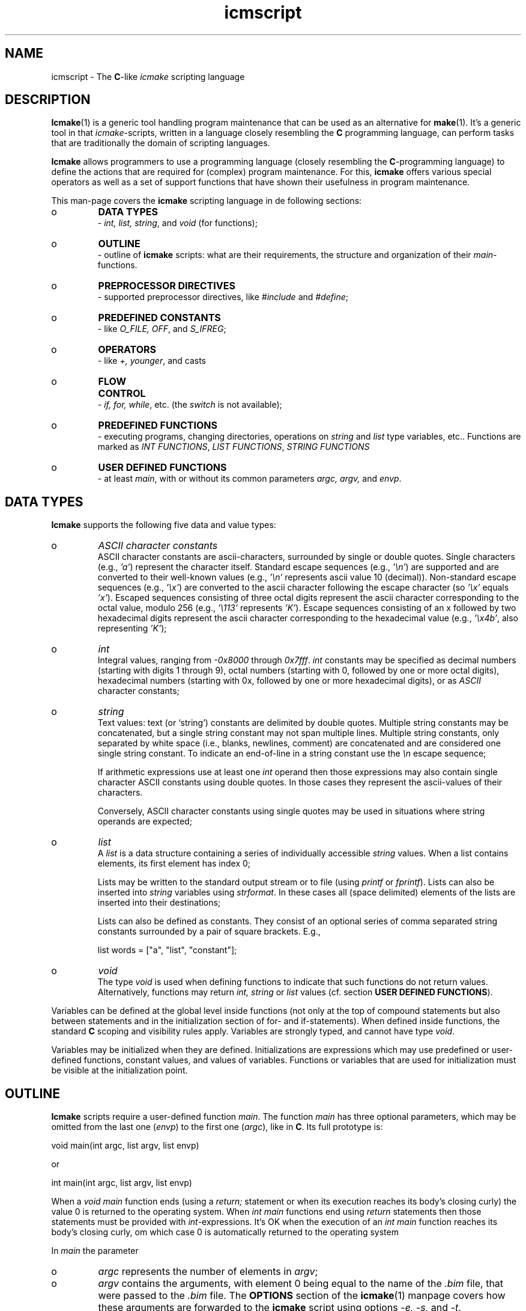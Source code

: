 .TH "icmscript" "7" "1992\-2024" "icmake\&.11\&.01\&.02" "The icmake scripting language"

.PP 
.SH "NAME"
icmscript \- The \fBC\fP\-like \fIicmake\fP scripting language
.PP 
.SH "DESCRIPTION"

.PP 
\fBIcmake\fP(1) is a generic tool handling program maintenance that can be used
as an alternative for \fBmake\fP(1)\&. It\(cq\&s a generic tool in that
\fIicmake\fP\-scripts, written in a language closely resembling the \fBC\fP
programming language, can perform tasks that are traditionally the domain of
scripting languages\&.
.PP 
\fBIcmake\fP allows programmers to use a programming language (closely resembling the
\fBC\fP\-programming language) to define the actions that are required
for (complex) program maintenance\&. For this, \fBicmake\fP offers various special
operators as well as a set of support functions that have shown their
usefulness in program maintenance\&.
.PP 
This man\-page covers the \fBicmake\fP scripting language in de following sections:
.IP o 
\fBDATA TYPES\fP
.br 
\- \fIint, list, string\fP, and \fIvoid\fP (for functions);
.IP o 
\fBOUTLINE\fP
.br 
\- outline of \fBicmake\fP scripts: what are their requirements, the
structure and organization of their \fImain\fP\-functions\&.
.IP o 
\fBPREPROCESSOR DIRECTIVES\fP
.br 
\- supported preprocessor directives, like
\fI#include\fP and \fI#define\fP;
.IP o 
\fBPREDEFINED CONSTANTS\fP
.br 
\- like \fIO_FILE, OFF\fP, and \fIS_IFREG\fP;
.IP o 
\fBOPERATORS\fP
.br 
\- like \fI+, younger\fP, and casts
.IP o 
\fBFLOW CONTROL\fP
.br 
\- \fIif, for, while\fP, etc\&. (the \fIswitch\fP is not
available);
.IP o 
\fBPREDEFINED FUNCTIONS\fP
.br 
\- executing programs, changing directories,
operations on \fIstring\fP and \fIlist\fP type variables, etc\&.\&. Functions
are marked as \fIINT FUNCTIONS\fP, \fILIST FUNCTIONS\fP, \fISTRING
FUNCTIONS\fP 
.IP o 
\fBUSER DEFINED FUNCTIONS\fP
.br 
\- at least \fImain\fP, with or without its
common parameters \fIargc, argv,\fP and \fIenvp\fP\&.

.PP 
.SH "DATA TYPES"

.PP 
\fBIcmake\fP supports the following five data and value types:
.PP 
.IP o 
\fIASCII character constants\fP
.br 
ASCII character constants are ascii\-characters, surrounded by single or
double quotes\&. Single characters (e\&.g\&., \fI\(cq\&a\(cq\&\fP) represent the
character itself\&. Standard escape sequences (e\&.g\&., \fI\(cq\&\en\(cq\&\fP) are
supported and are converted to their well\-known values (e\&.g\&., \fI\(cq\&\en\(cq\&\fP
represents ascii value 10 (decimal))\&. Non\-standard escape sequences
(e\&.g\&., \fI\(cq\&\ex\(cq\&\fP) are converted to the ascii character following the
escape character (so \fI\(cq\&\ex\(cq\&\fP equals \fI\(cq\&x\(cq\&\fP)\&. Escaped sequences
consisting of three octal digits represent the ascii character
corresponding to the octal value, modulo 256 (e\&.g\&., \fI\(cq\&\e113\(cq\&\fP
represents \fI\(cq\&K\(cq\&\fP)\&. Escape sequences consisting of an x followed by
two hexadecimal digits represent the ascii character corresponding to
the hexadecimal value (e\&.g\&., \fI\(cq\&\ex4b\(cq\&\fP, also representing \fI\(cq\&K\(cq\&\fP);
.IP 
.IP o 
\fIint\fP
.br 
Integral values, ranging from \fI\-0x8000\fP through \fI0x7fff\fP\&. \fIint\fP
constants may be specified as decimal numbers (starting with digits 1
through 9), octal numbers (starting with 0, followed by one or more
octal digits), hexadecimal numbers (starting with 0x, followed by one
or more hexadecimal digits), or as \fIASCII\fP character constants;
.IP 
.IP o 
\fIstring\fP
.br 
Text values: text (or `string\(cq\&) constants are delimited by double
quotes\&. Multiple string constants may be concatenated, but a single
string constant may not span multiple lines\&. Multiple string
constants, only separated by white space (i\&.e\&., blanks, newlines,
comment) are concatenated and are considered one single string
constant\&. To indicate an end\-of\-line in a string constant use the
\fI\en\fP escape sequence;
.IP 
If arithmetic expressions use at least one \fIint\fP operand then those
expressions may also contain single character ASCII constants using
double quotes\&. In those cases they represent the ascii\-values of their
characters\&.
.IP 
Conversely, ASCII character constants using single quotes may be
used in situations where  string operands are expected;
.IP 
.IP o 
\fIlist\fP
.br 
A \fIlist\fP is a data structure containing a series of individually
accessible \fIstring\fP values\&. When a list contains elements, its first
element has index 0;
.IP 
Lists may be written to the standard output stream or to file (using
\fIprintf\fP or \fIfprintf\fP)\&. Lists can also be inserted into \fIstring\fP
variables using \fIstrformat\fP\&. In these cases all (space delimited) 
elements of the lists are inserted into their destinations;
.IP 
Lists can also be defined as constants\&. They consist of an optional
series of comma separated string constants surrounded by a pair of
square brackets\&. E\&.g\&.,
.nf 

    list words = [\(dq\&a\(dq\&, \(dq\&list\(dq\&, \(dq\&constant\(dq\&];
    
.fi 

.IP 
.IP o 
\fIvoid\fP
.br 
The type \fIvoid\fP is used when defining functions to indicate that
such functions do not return values\&. Alternatively, functions may
return \fIint, string\fP or \fIlist\fP values (cf\&. section \fBUSER DEFINED
FUNCTIONS\fP)\&.

.PP 
Variables can be defined at the global level inside functions (not only at
the top of compound statements but also between statements and in the
initialization section of for\- and if\-statements)\&. When defined inside
functions, the standard \fBC\fP scoping and visibility rules apply\&. Variables
are strongly typed, and cannot have type \fIvoid\fP\&.
.PP 
Variables may be initialized when they are defined\&. Initializations are
expressions which may use predefined or user\-defined functions, constant
values, and values of variables\&. Functions or variables that are used for
initialization must be visible at the initialization point\&.
.PP 
.SH "OUTLINE"

.PP 
\fBIcmake\fP scripts require a user\-defined function \fImain\fP\&. The function
\fImain\fP has three optional parameters, which may be omitted from the last one
(\fIenvp\fP) to the first one (\fIargc\fP), like in \fBC\fP\&. Its full prototype is:
.nf 

    void main(int argc, list argv, list envp)
        
.fi 
or 
.nf 

    int main(int argc, list argv, list envp)
        
.fi 
When a \fIvoid main\fP function ends (using a \fIreturn;\fP statement or when
its execution reaches its body\(cq\&s closing curly) the value 0 is returned to the
operating system\&. When \fIint main\fP functions end using \fIreturn\fP statements
then those statements must be provided with \fIint\fP\-expressions\&. It\(cq\&s OK when
the execution of an \fIint main\fP function reaches its body\(cq\&s closing curly, om
which case 0 is automatically returned to the operating system
.PP 
In \fImain\fP the parameter
.IP o 
\fIargc\fP represents the number of elements in \fIargv\fP;
.IP 
.IP o 
\fIargv\fP contains the arguments, with element 0 being equal to the
name of the \fI\&.bim\fP file, that were passed to the \fI\&.bim\fP
file\&. The \fBOPTIONS\fP section of the \fBicmake\fP(1) manpage
covers how these arguments are forwarded to the \fBicmake\fP script using
options \fI\-e, \-s,\fP and \fI\-t\fP\&.
.IP 
.IP o 
\fIenvp\fP contains the `environment\(cq\& variables\&. The (predefined) function
\fIlistlen\fP can be used to determine the number of its
elements\&. Elements in \fIenvp\fP use the format
\fIvariable=value\fP\&. Alternatively, the (predefined) function
\fIgetenv\fP can be used to retrieve a specific environment variable
immediately\&.

.PP 
Example (the implementations of the user\-defined functions \fIusage,
modified,\fP and \fIcompile\fP are left as an exercise for the reader):
.nf 

    void main(int argc, list argv)
    {
        if (argc == 1)
            usage(argv[0]);

        if (list toCompile = modified(\(dq\&*\&.cc\(dq\&))
        {
            for (int idx = listlen(toCompile); idx\-\-; )
                compile(toCompile[idx]);
        }
    }
        
.fi 
When executing an \fBicmake\fP script \fBicmake\(cq\&s\fP run\-time support system first
initializes all all global variables in the order of their
definitions\&. Followin this the function \fImain\fP is called\&. The script ends
once \fImain\fP returns or when the (predefined) function \fIexit\fP is called by
the script\&.
.PP 
.SH "PREPROCESSOR DIRECTIVES"

.PP 
Before actually compiling \fBicmake\fP scripts they are first pre\-processed by the
\fBicmake\fP pre\-processor\&. The pre\-processor removes comment, includes files
specified by \fIinclude\fP\-directives, and processes \fI#define\fP and comparable
directives\&.
.PP 
The following preprocessor directives are recognized:
.IP o 
comment:
.br 
standard \fBC\fP comment (everything from \fI/*\fP through \fI*/\fP) as well
as comment\-to\-end\-of\-line (starting at \fI//\fP, continuing to the end
of the line) is ignored;
.IP 
.IP o 
Shell startup: The first line of the \fBicmake\fP\-script may start with
\fI#!path\fP, where \fIpath\fP defines the absolute location of the \fBicmake\fP
program\&. By making the script executable, it can be called without
explicitly calling \fBicmake\fP\&.
.IP 
E\&.g\&., if the first line of an (executable) icmakefile \(cq\&icm\(cq\&
(without extension) contains
.nf 

    #!/usr/bin/icmake \-t\&.
        
.fi 
then \fIicm\fP can be issued as a command, interpreting the remaining
content of the script as an \fBicmake\fP source which is compiled and then
executed by \fBicmake\fP\&. In these cases the binary files are removed when
the scipts end;
.IP 
.IP o 
\fI#include \(dq\&filename\(dq\&\fP
.br 
The file \fIfilename\fP is included at the location of the directive;
.IP 
.IP o 
\fI#include <filename>\fP
.br 
The file \fIfilename\fP is included at the location of the \fI#include\fP
directive; \fIfilename\fP is searched in the colon\-separated directories
specified by the \fIIM\fP environment variable\&. The first occurrence of
\fIfilename\fP in the directories specified by the \fIIM\fP environment
variable is used;
.IP 
.IP o 
\fI#define identifier [definition]\fP
.br 
The text \fIidentifier\fP is replaced by \fIdefinition\fP\&. The
definition may contain references to already defined identifiers,
using the format \fI${identifier}\fP\&. If the \fI${identifier}\fP hasn\(cq\&t
been defined (yet), the literal text \fI${identifier}\fP is used\&. To
prevent infinite recursion at most 100 \fI${identifier}\fP replacements
are accepted;
.IP 
If the last character on a line is a backslash (\fI\e\fP) then
definitions continue at the next line\&.  (the backslash is not included
in the definition)\&. The preprocessor concatenates double\-quoted
strings\&. Double quoted strings may not span multiple
lines\&. Multiple blanks (outside of double quoted strings) in
definitions are contracted to a single blank space;
.IP 
Following the \fI#define\(cq\&s\fP identifier a definition may optional be
provided\&. If omitted, the macro is defined, so it can be used in
\fI#if(n)def\fP directives (see below), but in those cases these
intentifiers are simply removed from \fBicmake\fP code statements\&.
.IP 
.IP o 
\fI#ifdef identifier\fP
.br 
If the \fIidentifier\fP macro was defined the next block of code (until a
matching \fI#else\fP or \fI#endif\fP directive was read) is
byte\-compiled\&. Otherwise, the block of code is ignored;
.IP 
.IP o 
\fI#ifndef identifier\fP
.br 
If the \fIidentifier\fP macro was \fInot\fP defined the next block of code
(until a matching \fI#else\fP or \fI#endif\fP directive was detected) is
byte\-compiled\&. Otherwise, the block of code is ignored;
.IP 
.IP o 
\fI#else\fP
.br 
Terminates  \fI#ifdef\fP and \fI#ifndef\fP directives, reversing the
acceptance decision about the following code\&. Only one \fI#else\fP
directive can be associated with \fI#if(n)def\fP directives;
.IP 
.IP o 
\fI#endif\fP
.br 
Terminates the preprocessor block starting at the matching 
\fI#ifdef\fP, \fI#ifndef\fP or \fI#else\fP directive\&. The \fI#endif\fP
directory and its matching \fI#if(n)def\fP directive must be specified
in the same file;
.IP 
.IP o 
\fI#undef identifier\fP 
.br 
Remove \fIidentifier\fP from the set of defined symbols\&. This does not
affect the specification of any previously defined symbols in which
\fIidentifier\(cq\&s\fP definition has been used\&. If \fIidentifier\fP hasn\(cq\&t
been defined a warning is issued\&.

.PP 
.SH "PREDEFINED CONSTANTS"

.PP 
The following predefined \fIint\fP constants are available (the functions
listed in the \fIintended for\fP column are described in the upcoming
sections covering the predefined functions):
.TS 
 tab(~);






















---
lll
---
lll
lll
lll
lll
---
lll
lll
---
lll
lll
---
lll
lll
lll
lll
lll
lll
---
c.
symbol~value~intended for
O_ALL~8~makelist
O_DIR~2~makelist
O_FILE~1~makelist
O_SUBDIR~4~makelist
OFF~0~echo
ON~1~echo
P_CHECK~0~system calls
P_NOCHECK~1~system calls
S_IEXEC~32~stat
S_IFCHR~1~stat
S_IFDIR~2~stat
S_IFREG~4~stat
S_IREAD~8~stat
S_IWRITE~16~stat

.TE 

.PP 
The following constants are architecture dependent:
.TS 
 tab(~);












--
ll
--
ll
ll
ll
ll
ll
ll
ll
--
c.
symbol~1 when defined on the platform, otherwise 0
unix~Unix, usually with GNU\(cq\&s gcc compiler
UNIX~may alternatively be available
linux~x86 running Linux (usually with gcc)
LINUX~may alternatively be available
M_SYSV, M_UNIX~x86 running SCO/Unix
_POSIX~_SOURCE   Unix with Posix compliant compiler
__hpux~HP\-UX, with the native HP compiler

.TE 

.PP 
.SH "OPERATORS"

.PP 
Since \fBicmake\fP version 10\&.00\&.00 the \fI<<\fP operator can be used like the
\fBC++\fP insertion operator\&. See the description of the functions \fIprintf\fP
and \fIfprintf\fP below\&.
.PP 
\fBint\-operators:\fP
.PP 
All \fBC\fP operators (including the ternary operator) are available (except
for pointer operators, as \fBicmake\fP does not support pointers)\&. They operate like
their \fBC\fP\-programming language\(cq\&s counterparts\&. Comparison operators return 1
if the comparison is true, otherwise 0 is returned\&.
.PP 
\fBstring\-operators:\fP
.PP 
For \fIstring\fP variables and/or constants the following operators are
available (\fIlhs\fP and \fIrhs\fP are \fIstring\fP variables or constants):
.PP 
.IP o 
\fIlhs + rhs\fP: returns a new \fIstring\fP value containing the
concatenation of \fIstrings lhs\fP and \fIrhs\fP\&. Note that \fIstring\fP constants
can also directly be concatetated (not using the \fI+\fP operator), e\&.g\&.,
the following two lines both define the string \fI\(dq\&hello world\(dq\&\fP:
.nf 

    \(dq\&hello \(dq\&   \(dq\&world\(dq\&
    \(dq\&hello \(dq\& + \(dq\&world\(dq\&
        
.fi 

.IP 
.IP o 
\fIlhs += rhs\fP: \fIlhs\fP must be a \fIstring\fP variable, to which the
\fIstring\fP variable or value \fIrhs\fP is appended;
.IP 
.IP o 
string comparisons: operators \fI== != <= >= < > !=\fP and \fI==\fP
return 1 if the comparison is true, otherwise 0\&. The ordering operators (like
\fI<\fP and \fI>=\fP) use the (case sensitive) character ordering defined by the
\fIASCII\fP character set;
.IP 
.IP o 
\fI!lhs\fP: the boolean \fI!\fP (not) operator returns 1 if the \fIstring
lhs\fP is empty, otherwise 0 is returned\&. Strings containing white\-space
characters are not empty;
.IP 
.IP o 
\fIlhs younger rhs, lhs newer rhs\fP: returns 1 if file \fIlhs\fP is more
recent than file \fIrhs\fP\&. E\&.g\&., \fI\(dq\&source\&.cc\(dq\& newer \(dq\&source\&.o\(dq\&\fP\&. The files
\fIlhs\fP and \fIrhs\fP do not have to exist:
.RS 
.IP o 
if both don\(cq\&t exist 0 is returned,
.IP o 
if \fIlhs\fP doesn\(cq\&t exist 0 is returned,
.IP o 
if \fIrhs\fP doesn\(cq\&t exist, 1 is returned,
.IP o 
if they are equally old 0 is returned\&.
.RE

.IP 
The predefined function \fIexists()\fP (see below, section \fBPREDEFINED
FUNCTIONS\fP) can be used to test whether a file exists;
.IP 
.IP o 
\fIlhs older rhs\fP: returns 1 if file \fIlhs\fP is older than file
\fIrhs\fP\&. E\&.g\&., \fI\(dq\&libprog\&.a\(dq\& older \(dq\&source\&.o\(dq\&\fP\&. The files \fIlhs\fP and \fIrhs\fP
do not have to exist:
.RS 
.IP o 
if both don\(cq\&t exist 0 is returned,
.IP o 
if \fIlhs\fP doesn\(cq\&t exist 1 is returned,
.IP o 
if \fIrhs\fP doesn\(cq\&t exist, 0 is returned,
.IP o 
if they are equally old 0 is returned\&.
.RE

.IP 
.IP o 
\fI[]\fP: the index operator returns a character from a string variable
or constant\&. A string is returned as an \fIrvalue\fP\&. Thus, the following
statement compiles OK:
.nf 

    lhs = rhs[3];
        
.fi 
but the following statement won\(cq\&t compile:
.nf 

    lhs[3] = \(dq\&a\(dq\&; 
        
.fi 
If an invalid (out of bounds) index value is specified an empty string
is returned\&.
.IP 
.IP o 
The \fIbacktick\fP operator (\fI`string cmd`\fP)
.br 
A string placed between two backticks is executed as a separate
command\&. Different from the \fIexec\fP and \fIsystem\fP calls the backtick
operator collects the standard output produced by `cmd\(cq\& returning this
output as a list\&. 
.IP 
The elements of the list contain the subsequent lines of output
(including a final newline, if present) produced by `cmd\(cq\&\&. A command
that could be executed but that did not produce any output returns a
list containing one string element, which is empty\&.  
.IP 
An empty list indicates that the command could not be executed\&.
.IP 
The command\(cq\&s standard error stream output is ignored by the backtick
operator\&. However, standard shell redirection may be used to collect
the standard error stream\(cq\&s output\&. 
.IP 
Example:
.nf 

    printf << `\(dq\&ls\(dq\&`;   // prints the elements in 
                        // the current directory
            
.fi 

.IP 
Also note that the backtick operator requires a string argument:
either a string constant or a string variable\&.
.IP 
The predefined function \fIeval(string cmd)\fP behaves exactly like the
backtick operator: they are synonyms\&.

.PP 
\fBlist\-operators:\fP
.PP 
For \fIlist\fP variables and/or values the following operators are
available:
.PP 
.IP o 
\fIlhs + rhs\fP: returns a new \fIlist\fP value containing the concatenation
of the values of \fIlists lhs\fP and \fIrhs\fP\&. This is \fInot\fP a set
operation: if an element appears both in \fIlhs\fP and in \fIrhs\fP, then
both will appear in the resulting list (set\-addition is provided by
the built\-in function \fIlistunion\fP);
.IP 
.IP o 
\fIlhs \- rhs\fP: returns a new \fIlist\fP value containing the elements in
\fIlhs\fP that are not present in \fIrhs\fP\&. This is a set\-difference
operation\&. The ordering of the remaining elements in the returned list
is  equal to the ordering of those elements in \fIlhs\fP;
.IP 
.IP o 
\fIlhs += rhs\fP: elements in \fIrhs\fP are added to the elements in \fIlhs\fP,
which must be a \fIlist\fP variable\&.  This is \fInot\fP a set operation;
.IP 
.IP o 
\fIlhs \-= rhs\fP: elements in \fIrhs\fP are removed from the elements in
\fIlhs\fP\&.  This is a set operation: all elements of \fIlhs\fP that are
found in \fIrhs\fP are removed from \fIlhs\fP\&. The ordering of the
remaining elements in \fIlhs\fP is not altered;
.IP 
.IP o 
list equality comparisons: operators \fI!=\fP and \fI==\fP may be applied
to \fIlist\fP values or variables\&. Operator \fI==\fP returns 1 if both
lists have element\-by\-element identical elements, otherwise 0 is
returned\&. Operator \fI!=\fP reverses the result of \fI==\fP;
.IP 
.IP o 
\fI!lhs\fP: the boolean \fI!\fP operator returns 1 if the \fIlist lhs\fP is
empty, otherwise 0 is returned;
.IP 
.IP o 
\fI[]\fP: the index operator retrieves an element from a list variable: it
returns a string as an \fIrvalue\fP\&. Thus, the following statement
compiles OK:
.nf 

    // assume lst is a list, str is a string
    str = lst[3];
        
.fi 
but the following statement won\(cq\&t compile:
.nf 

    lst[3] = str;
        
.fi 
If an invalid (out of bounds) index value is specified an empty string
is returned\&.

.PP 
\fBCasting:\fP
.PP 
Type\-casts using the standard \fBC\fP\-style cast\-operator can be used to
cast:
.IP o 
strings to ints and vice versa (\fI(int)\(dq\&123\(dq\&, (string)55\fP)
.br 
If the content of a string does not represent a (decimal) \fIint\fP
value 0 the cast returns  0;
.IP 
.IP o 
Strings to lists (\fIlist lst = (list)\(dq\&hello\(dq\&\fP): this returns a list
having one element (\fIhello\fP) (note that casting a string to a list
as shown is overkill as \fIlist lst = [\(dq\&hello\(dq\&]\fP performs the same
initialization)\&. 

.PP 
.SH "FLOW CONTROL"

.PP 
\fBIcmake\fP offers a subset of \fBC\fP\(cq\&s flow control statements\&. They can be
used as in the \fBC\fP programming language\&.
.PP 
.IP o 
\fIexpression ;\fP
.br 
The plain expression statement\&. 
.IP 
Insert\-expression statements are defined for the functions \fIfprintf\fP
and \fIprintf\fP\&. Expression statements may start with \fIprintf <<\fP or
\fIfprintf << filename <<\fP\&. The values of all subsequent expressions,
separated by \fI<<\fP operators (which in this context are called
\fIinsertion operators\fP) are written to the standard output stream
(when using \fIprintf <<\fP), or to the file whose name is provided in
the \fIstring filename\fP (when using \fIfprintf << filename <<\fP)\&.
Examples:
.nf 

    printf << \(dq\&hello\(dq\& << \(cq\& \(cq\& << \(dq\&world\(dq\& << \(cq\&\en\(cq\&;
    fprintf << \(dq\&out\&.txt\(dq\& << \(dq\&hello\(dq\& << \(cq\& \(cq\& << \(dq\&world\(dq\& << \(cq\&\en\(cq\&;
        
.fi 

.IP 
.IP o 
The compound statement 
.br 
Variables may be defined and initialized inside compound statements at
locations where expression statements can also be used\&. The
\fIvisibility\fP of variables starts at their points of definition;
.IP 
.IP o 
\fIif ([definition;] condition) statement\fP
.br 
The \fI[definition;]\fP phrase is optional\&. If used it defines a type
followed by a comma\-separated list of variables which may be provided
with initialization expressions\&.
.IP 
The condition phrase is required, and may define and initialize 
a variable\&. E\&.g,
.nf 

    if (string str = getText())
        process(str);
            
.fi 
In this example, \fIprocess\fP is not called if \fIgetText()\fP returns an
empty string\&. 
.IP 
Variables defined in the definition and condition phrases do not
exist either before or after the \fIif\fP statement\&.
.br 

.IP 
.IP o 
\fIif ([definition;] condition) statement1 else statement2\fP
.br 
Acts like the previous statement\&. If the condition is true
\fIstatement1\fP is executed; if the condition is false \fIstatement2\fP
is executed;
.IP 
.IP o 
\fIfor (init; condition; increment) statement\fP
.br 
Variables (of a single type) may be initialized (and optionally
defined) in the \fIinit\fP section\&. The condition phrase may define and
initialize a variable\&. The \fIinit\fP, \fIcondition\fP and \fIincrement\fP
sections may remain empty\&. An empty condition section is interpreted
as `always \fItrue\fP\(cq\&;
.IP 
.IP o 
\fIwhile (condition) statement\fP
.br 
Inside the condition a variable may be defined and initialized\&.
.IP 
A complementary \fIdo \&.\&.\&. while()\fP statement is not available\&. Note
that when a variable is defined and initialized in the condition
section the initialization expression is executed at each iteration of
the \fIwhile\fP statement\&. Thus the following statement never ends, and
displays a never ending stream of values 10:
.nf 

    while (int x = 10)
        printf(x\-\-, \(dq\&\en\(dq\&);
        
.fi 

.IP 
.IP o 
\fIreturn;\fP, and \fIreturn expression;\fP
.br 
Plain \fIreturn\fP statements can be used in \fIvoid\fP functions,
and \fIreturn expression\fP statements are used in other type of 
functions\&. 
.IP 
.IP o 
\fIbreak\fP
.br 
\fIbreak;\fP statements can only be used in \fIfor\fP and \fIwhile\fP
statements, ending those statements;
.IP 
.IP o 
\fIcontinue\fP
.br 
\fIcontinue;\fP statements can only be used in \fIfor\fP and \fIwhile\fP
statements, continuing their next iteration\&.

.PP 
.SH "PREDEFINED FUNCTIONS"

.PP 
\fBIcmake\fP provides the following predefined functions, which can be used
anywhere in \fBicmake\fP scripts\&. In the following overview the functions are ordered
by categories, and within categories they are ordered alphabetically by
function name\&. 
.PP 
Five categories are distinguished:
.IP o 
Functions operating on ints (see \fIINT FUNCTIONS\fP below):
.br 
these functions receive \fIint\fP arguments, processing those arguments;
.IP 
.IP o 
Functions operating on strings (see \fISTRING FUNCTIONS\fP below):
.br 
these functions operate on the strings which are passed to these
functions as arguments;
.IP 
.IP o 
Functions operating on lists (see \fILIST FUNCTIONS\fP below):
.br 
these functions operate on the lists which are passed to these
functions as arguments;
.IP 
.IP o 
Functions manipulating file system entries (see \fIFILESYSTEM
FUNCTIONS\fP below):
.br 
these functions receive the names of file\-system entries (files,
directories, etc\&.) as their \fIstring\fP arguments\&. 
.IP 
Note that these functions are not listed in the \fISTRING FUNCTIONS\fP
section, as they do not directly operate on their \fIstring\fP
arguments, but merely use those arguments to identify file system
entries\&. 
.IP 
On the other hand, functions like \fIchange_base\fP do not operate on
file\-system entries and are therefore entries in the \fISTRING
FUNCTIONS\fP section;
.IP 
.IP o 
System\-related functions (see \fISYSTEM FUNCTIONS\fP below):
.br 
these functions interface to facilities provided by the operating
system, like executing programs or changing the script\(cq\&s environment
variables\&. Some of these functions use specialized support functions,
which are also included in this section\&.

.PP 
\fBINT FUNCTIONS:\fP
.PP 
.IP o 
\fIstring ascii(int value)\fP
.br 
returns \fIvalue\fP as a string: \fIascii(65)\fP returns the string
\fI\(dq\&A\(dq\&\fP;
.IP 
.IP o 
\fIecho(int opt)\fP
.br 
controls echoing of called programs (and their arguments), specify
\fIOFF\fP if echoing is not requested\&. By default \fIecho(ON)\fP is
active\&.

.PP 
\fBSTRING FUNCTIONS:\fP
.PP 
.IP o 
\fIint ascii(string str)\fP
.br 
returns the first character of \fIstr\fP as an in: \fIascii(\(dq\&A\(dq\&)\fP returns
65;
.IP 
.IP o 
\fIstring change_base(string file, string base)\fP
.br 
returns \fIfile\fP whose base name is changed into \fIbase\fP:
\fIchange_base(\(dq\&/path/demo\&.im\(dq\&, \(dq\&out\(dq\&)\fP returns \fI\(dq\&/path/out\&.im\(dq\&\fP;
.IP 
.IP o 
\fIstring change_ext(string file, string ext)\fP
.br 
returns \fIfile\fP whose extension is changed into \fIext\fP:
\fIchange_ext(\(dq\&source\&.cc\(dq\&, \(dq\&o\(dq\&)\fP returns \fI\(dq\&source\&.o\(dq\&\fP\&. The
extension of the returned \fIstring\fP is separated from the file\(cq\&s base
name by a single dot (e\&.g\&., \fIchange_ext(\(dq\&source\&.\(dq\&, \(dq\&\&.cc\(dq\&)\fP
returns \fI\(dq\&source\&.cc\(dq\&\fP);
.IP 
.IP o 
\fIstring change_path(string file, string path)\fP
.br 
return \fIfile\fP whose path is changed into \fIpath\fP:
\fIchange_path(\(dq\&tmp/binary\(dq\&, \(dq\&/usr/bin\(dq\&)\fP returns 
\fI\(dq\&/usr/bin/binary\(dq\&\fP\&. To remove the path specify \fIpath\fP as an empty
string;
.IP 
.IP o 
\fIstring element(int index, string var)\fP
.br 
acts identically to the index operator: refer to the index (\fI[]\fP)
operator in section \fBOPERATORS\fP;
.IP 
.IP o 
\fIstring get_base(string file)\fP
.br 
returns the base name of \fIfile\fP\&. The base name is the file without
its path prefix and without its extension\&. The extension is all
information starting at the final dot in the filename\&. If no final dot
is found, the file name is the base name\&. E\&.g\&., the base name of
\fIa\&.b\fP equals \fIa\fP, the base name of \fIa\&.b\&.c\fP equals \fIa\&.b\fP, the
base name of \fIa/b/c\fP equals \fIc\fP;
.IP 
.IP o 
\fIstring get_dext(string file)\fP
.br 
returns the extension of \fIfile\fP, including the separating dot (hence
the \fId\fP in \fIdext\fP)\&. The extension is all information starting at
the filename\(cq\&s final dot\&. If \fIfile\fP does not have a final dot then
an empty string is returned;
.IP 
.IP o 
\fIstring get_ext(string file)\fP
.br 
returns the extension of \fIfile\fP, without the separating dot\&. The
extension are all characters in \fIfile\fP starting at \fIfile\(cq\&s\fP final
dot\&. If no final dot is found, an empty string is returned;
.IP 
.IP o 
\fIstring get_path(string file)\fP
.br 
returns \fIfile\(cq\&s\fP path\-prefix\&. The path prefix is all information
up to (and including) the final directory separator (which is,
depending on the operating system, a forward slash or a backslash)\&.
If \fIfile\fP does not contain a path\-element, then an empty string is
returned;
.IP 
.IP o 
\fIstring resize(string str, int newlength)\fP 
returns a copy of string \fIstr\fP, resized to \fInewlength\fP characters\&.
If \fInewlength\fP is negative then an empty string is returned, if
\fInewlength\fP exceeds \fIstr\(cq\&s\fP length then the newly added characters
are initialized to blank spaces;
.IP 
.IP o 
\fIint strchr(string str, string chars)\fP
.br 
returns the first index in \fIstr\fP where any of the characters in
\fIchars\fP is found, or \-1 if \fIstr\fP does not contain any of the
characters in \fIchars\fP;
.IP 
.IP o 
\fIint strfind(string haystack, string needle)\fP
.br 
returns index in \fIhaystack\fP where \fIneedle\fP is found, or \-1 if
\fIneedle\fP is not found in \fIhaystack\fP;
.IP 
.IP o 
\fIstring strformat(string format, argument(s))\fP
.br 
returns a string constructed from the \fIformat\fP string containing
placeholders %1 \&.\&. %2 to refer to arguments following the format
string\&. The specification %1 refers to the first argument following
the format string\&. If fewer arguments than \fIn\fP are provided then
additional 0 arguments are provided by \fBicmake\fP\&. Example:
.br 
.nf 

    void main()
    {
        string s2 = = strformat(\(dq\&%1 %2 %1\en\(dq\&, 10, 20);
        printf(\(dq\&s2 = \(dq\&, s2);        // shows: s2 = 10 20 10
    }
        
.fi 

.IP 
.IP o 
\fIint strlen(string str)\fP
.br 
returns the number of characters in \fIstr\fP (not counting the
terminating NUL\-character);
.IP 
.IP o 
\fIstring strlwr(string str)\fP
.br 
returns a lower\-case duplicate of \fIstr\fP;
.IP 
.IP o 
\fIlist strtok(string str, string separators)\fP
.br 
returns a list containing all substrings of \fIstr\fP separated by one
or more (consecutive) characters in \fIseparators\fP:
\fIstrtok(\(dq\&hello icmake\(cq\&s+world\(dq\&, \(dq\& +\(dq\&)\fP returns a list containing
the three strings \fI\(dq\&hello\(dq\&\fP, \fI\(dq\&icmake\(cq\&s\(dq\&\fP, and \fI\(dq\&world\(dq\&\fP;
.IP 
.IP o 
\fIstring strupr(string str)\fP
.br 
returns an upper\-case duplicate of \fIstr\fP\&.
.IP 
.IP o 
\fIstring substr(string text, int offset, int count)\fP
.br 
returns a substring of \fItext\fP, starting at \fIoffset\fP, consisting of
\fIcount\fP characters\&. If \fIoffset\fP exceeds (or equals) the string\(cq\&s
length or if \fIcount <= 0\fP, then an empty string is returned\&. If
\fIoffset\fP is less than 0 then \fIoffset = 0\fP is used\&. If \fIoffset +
count\fP exceeds \fItext\(cq\&s\fP length then the available substring starting
at \fItext[offset]\fP is returned (which may be empty);
.IP 
.IP o 
\fIstring trim(string str)\fP
.br 
returns a copy of \fIstr\fP without leading and trailing white spaces;
.IP 
.IP o 
\fIstring trimleft(string str)\fP
.br 
returns a copy of \fIstr\fP without leading white spaces;
.IP 
.IP o 
\fIstring trimright(string str)\fP
.br 
Returns a copy of \fIstr\fP without trailing white spaces\&.

.PP 
\fBLIST FUNCTIONS:\fP
.PP 
.IP o 
\fIstring element(int index, list var)\fP
.br 
acts identically to the index operator: refer to the index (\fI[]\fP)
operator in section \fBOPERATORS\fP;
.IP 
.IP o 
\fIint listfind(list lst, string str)\fP
.br 
returns the smallest index in \fIlst\fP where the string
\fIstr\fP is found, or \-1 if \fIlst\fP does not contain \fIstr\fP;
.IP 
.IP o 
\fIint listlen(list l)\fP
.br 
returns the number of elements in \fIlist\fP;
.IP 
.IP o 
\fIlist listunion(list lhs, list rhs)\fP
.br 
returns a list containing the union of the elements in \fIlhs\fP and the
elements of \fIrhs\fP\&. The original order of the elements in \fIlhs\fP is
kept\&. Subsequent elements in \fIrhs\fP that are not available in \fIlhs\fP
are added to the end of \fIlhs\fP;
.IP 
.IP o 
\fIlist listunion(list lst, string str)\fP
.br 
returns a list containing the union of the elements in \fIlst\fP and
\fIstr\fP\&. The original order of the elements in \fIlhs\fP is kept\&. If
\fIrhs\fP is not available in \fIlhs\fP then it is added to the end of
\fIlhs\fP\&.

.PP 
\fBFILESYSTEM FUNCTIONS\fP:
.PP 
.IP o 
\fIstring chdir([int check,] string dir)\fP
.br 
changes the script\(cq\&s working directory to \fIdir\fP (which may be
specified as absolute or relative to the script\(cq\&s current working
directory)\&. The first argument is optional: if omitted and changing
the working directory fails then the \fBicmake\fP\-script ends with exit
value 1; by specifying \fIP_NOCHECK\fP the function won\(cq\&t terminate the
script but merely returns the script\(cq\&s current working directory\&. The
script\(cq\&s working directory after completing the change\-dir request is
returned as an absolute path, ending in a `/\(cq\& directory separator\&.
.IP 
Use \fIchdir(\(dq\&\&.\(dq\&)\fP to merely obtain the current working directory;
use \fIchdir(\(dq\&\(dq\&)\fP to change\-dir to the script\(cq\&s startup working
directory; 
.IP 
.IP o 
\fIint exists(string file)\fP
.br 
if \fIfile\fP exists, 1 is returned, otherwise 0 is returned;
.IP 
.IP o 
\fIlist fgets(string file, list offset)\fP
.br 
the next line found at offset value \fIoffset[3]\fP is read from
\fIfile\fP\&. Pass an empty list to \fIfgets\fP to read \fIfile\fP from its
beginning\&.
.IP 
The returned list has four elements:
.RS 
.IP o 
its first element ([0]) contains the read line (without the line\(cq\&s
\fI\en\fP line terminator);
.IP 
.IP o 
its second element ([1]) contains the line\(cq\&s \fI\en\fP line
terminator (or an empty string if the line was not terminated by a
\fI\en\fP);
.IP 
.IP o 
its third element ([2]) contains the string \fIOK\fP if the line was
successfully read and \fIFAIL\fP if reading from file failed;
.IP 
.IP o 
its fourth element ([3]) contains the offset beyond the last read
byte\&. 
.RE

.IP 
To read multiple lines, pass the returned list as argument to
\fIfgets\fP:
.nf 

    list ret;
    while (ret = fgets(\(dq\&filename\(dq\&, ret))
        process(ret);
    
.fi 
Be careful not to define \fIlist ret\fP in \fIwhile\(cq\&s\fP condition, as this
will reset \fIret\fP to an empty list at each iteration;
.IP 
.IP o 
\fIint fprintf(string filename, argument(s))\fP
.br 
appends all (comma or left\-shift (insertion) operator separated)
arguments to the file \fIfilename\fP\&. Returns the number of printed
arguments\&.
.IP 
If the first argument (following \fIfilename\fP) contains placeholders
(\fI%1, %2, \&.\&.\&. %n\fP) then that argument is considered a format string
(see also the function \fIstrformat\fP in the string functions section
for additional information about format strings)\&. Some examples:
.nf 

    fprintf(\(dq\&out\(dq\&, \(dq\&hello\(dq\&, \(dq\&world\(dq\&, \(cq\&\en\(cq\&); 
    fprintf << \(dq\&out\(dq\& << \(dq\&hello\(dq\& << \(dq\&world\(dq\& << \(cq\&\en\(cq\&; 

    fprintf(\(dq\&out\(dq\&, \(dq\&%1 %2\en\(dq\&, \(dq\&hello\(dq\&, \(dq\&world\(dq\&);           // 1
    fprintf << \(dq\&out\(dq\& << \(dq\&hello\(dq\& << \(cq\& \(cq\& << \(dq\&world\(dq\& << \(cq\&\en\(cq\&; // 2
    fprintf << \(dq\&out\(dq\& << \(dq\&%1 %2\en\(dq\& << \(dq\&hello\(dq\& << \(dq\&world\(dq\&;   // 3
  
.fi 
When writing statement 1 using insertion operators (cf\&. the expression
statement description in section \fIFLOW CONTROL\fP)  statement 2 would
normally be encountered, although statement 3, using the format
string, would still be accepted;
.IP 
.IP o 
\fIstring getch()\fP
.br 
returns the next pressed key as a string (pressing the `Enter\(cq\&\-key is
not required)\&. The pressed key is not echoed\&. If the key should be
echoed use, e\&.g\&., \fIprintf(getch())\fP;
.IP 
.IP o 
\fIstring gets()\fP
.br 
returns the next line read from the keyboard as a \fIstring\fP\&. The line
contains all entered characters until the `Enter\(cq\&\-key was pressed\&. The
`Enter\(cq\&\-key\(cq\&s value itself is not stored in the returned string;
.IP 
.IP o 
\fIlist makelist([int type = O_FILE], string mask)\fP
.br 
the argument \fItype\fP is optional, in which case \fIO_FILE\fP is used\&.
\fIMakelist\fP returns a list of all \fItype\fP file\-system entries
matching \fImask\fP\&. E\&.g\&., \fImakelist(\(dq\&*\&.c\(dq\&)\fP returns a list containing
all files ending in \fI\&.c\fP\&. For \fItype\fP one of the following set of
values can be used to obtain a more specific selection of directory
entries:
.TS 
 tab(~);










ll

ll
ll
ll
ll

c.
symbol~meaning~
O_ALL~obtain all directory entries~
O_DIR~obtain all directories, including \&. and \&.\&.~
O_FILE~obtain a list of regular files~
O_SUBDIR~obtain all directories except for \&. and \&.\&.~

.TE 
In Unix\-type operating systems the pattern \fI*\fP does not match
entries starting with a dot (hidden entries)\&. To obtain a list of such
entries use the pattern \fI\&.*\fP;
.IP 
.IP o 
\fIlist makelist([int type = O_FILE,] string mask, {newer,older,younger},
string comparefile)\fP
.br 
the (optional) parameter \fItype\fP may be specified as in the previous
variant of \fImakelist\fP\&. The third parameter must be either \fInewer\fP
(or \fIyounger\fP) or \fIolder\fP\&. A list of all file\-system entries
matching mask which are, resp\&., newer or older than a provided
\fIcomparefile\fP is returned\&. Note that \fInewer\fP and \fIyounger\fP are
operators, not strings;
.IP 
.IP o 
\fIint printf(argument(s))\fP
.br 
the function\(cq\&s (comma or left\-shift (insertion) operator separated)
arguments are written to the standard output file (cf\&.  the expression
statement description in section \fIFLOW CONTROL\fP and this section\(cq\&s
description of the \fIfprintf\fP function)\&. If the first
argument contains \fI%1, %2, \&.\&.\&. %n\fP specifications then it\(cq\&s
considered a format string (see also the function \fIstrformat\fP in the
\fISTRING FUNCTIONS\fP section for additional information about format
strings)\&. Like \fIfprintf printf\fP returns the number of printed
arguments;
.IP 
.IP o 
\fIlist stat([int check,] string entry)\fP
.br 
Returns \fBstat\fP(2) information of directory entry \fIentry\fP as a
list\&. The first argument is optional: if omitted and calling the
system \fIstat\fP function fails then the \fBicmake\fP\-script ends with exit
value 1; by specifying \fIP_NOCHECK\fP the function won\(cq\&t terminate the
script but returns the return value (\-1) of the system \fIstat\fP
function\&. 
.IP 
The returned list has two elements:
.IP 
its first element ([0]) holds the entry\(cq\&s attributes\&.  Attributes are
returned as the file type and mode of the specified file
(cf\&. \fBstat\fP(2) and \fBinode\fP(7))\&. E\&.g\&.,
.nf 

    S_IRUSR  \- owner has read permission
    S_IWUSR  \- owner has write permission
    S_IXUSR  \- owner has execute permission

    S_IFSOCK \- socket
    S_IFLNK  \- symbolic link
    S_IFREG  \- regular file
    S_IFBLK  \- block device
    S_IFDIR  \- directory
    S_IFCHR  \- character device
    S_IFIFO  \- FIFO
    
.fi 
its second element ([1]) contains the entry\(cq\&s size in bytes\&. If
\fIP_NOCHECK\fP was specified and \(cq\&entry\(cq\& doesn\(cq\&t exists then a list
having one element is returned containing \-1\&.

.PP 
\fBSYSTEM FUNCTIONS:\fP
.PP 
.IP o 
\fIvoid arghead(string str)\fP
.br 
support function of \fIexec()\fP (see also below at \fIexec()\fP): defines
the `argument head\(cq\& that is used with \fIexec()\fP\&. By default, the
`argument head\(cq\& is an empty string\&. The argument head is text that is
prefixed to all \fIexec\fP arguments, like a directory in which provided
arguments are found;
.IP 
.IP o 
\fIvoid argtail (string str)\fP
.br 
support function of \fIexec()\fP (see also below at \fIexec()\fP): defines
the `argument tail\(cq\& that is used with \fIexec()\fP\&. By default, the
`argument tail\(cq\& is an empty string\&. The argument tail is text that is
appended to all \fIexec\fP arguments, like the extensions of files that
are passed as arguments to \fIexec\fP;
.IP 
.IP o 
\fIcmdhead(string str)\fP
.br 
support function of \fIexec()\fP (see also below at \fIexec()\fP)\&.  Defines
a `command head\(cq\& that is used with \fIexec()\fP\&. By default it is an
empty string\&. It can be used to specify, e\&.g\&., compiler options when
the arguments themselves are modified by \fIarghead\fP and \fIargtail\fP\&.
The \fIcmdhead\fP argument itself is not modified by \fIarghead\fP or
\fIargtail\fP;
.IP 
.IP o 
\fIcmdtail(string str)\fP
.br 
support function of \fIexec()\fP (see also below at \fIexec()\fP)\&.  Defines
a `command tail that is used with \fIexec()\fP\&. By default it is an
empty string\&. It can be used to specify a final argument (not modified
by \fIarghead\fP and \fIargtail\fP);
.IP 
.IP o 
\fIlist eval(string str)\fP
.br 
this function can be used instead of the backtick operator (cf\&. section
\fIOPERATORS\fP)\&. The example provided with the backtick operator could
therefore also have been written like this:
.nf 
 
    printf << eval(\(dq\&ls\(dq\&);   // prints the elements in the current 
                            // directory 
        
.fi 
As mentioned at the backtick operator: the elements of the list contain
the subsequent lines of output (including a final newline, if present)
produced by `cmd\(cq\&\&. A command that could be executed but that did not
produce any output returns a list containing one string element, which
is empty\&.
.IP 
An empty list indicates that the command could not be executed\&.
.IP 
.IP o 
\fIint exec([int check,] string cmd, argument(s))\fP
.br 
Executes the command \fIcmd\fP with (optional) arguments\&. Each argument
is prefixed by \fIarghead\fP and postfixed by \fIargtail\fP\&. Note that no
blanks are inserted between \fIarghead\fP, argument(s), and
\fIargtail\fP\&. The thus modified arguments are concatenated, separated
by single blanks\&. \fICmdhead\fP is inserted between \fIcmd\fP and the
first argument (delimited by single blanks) and \fIcmdtail\fP is
appended to the arguments, separated by a single blank\&. \fIPATH\fP is
searched to locate \fIcmd\fP\&. 0 is returned\&.
.IP 
The first argument is optional: if omitted and the command does not
return 0 the \fBicmake\fP script terminates\&. By specifying \fIP_NOCHECK\fP
\fIexec\fP won\(cq\&t terminate the script but returns the called command\(cq\&s
exit status, or \fI0x7f00\fP if the command wasn\(cq\&t found\&.
.IP 
The remaining arguments may be ints, strings or lists\&. Int and list
arguments are cast to strings\&. Their string representations are then
appended to \fIcmd\fP;
.IP 
.IP o 
\fIint execute([int checking,] string cmd, string cmdhead,
string arghead, argument(s), string argtail, string cmdtail)\fP
.br 
Same functionality as the previous function, but the \fIcmdhead,
arghead, argtail,\fP and \fIcmdtail\fP are explicitly specified (and are
reset to empty strings after executing \fIcmd\fP);
.IP 
.IP o 
\fIexit(expression)\fP
.br 
Ends the execution of an \fBicmake\fP\-script\&. The \fIexpression\fP must evaluate
to an \fIint\fP value, which is used as the script\(cq\&s exit value;
.IP 
.IP o 
\fIlist getenv(string envvar)\fP
.br 
returns the value of environment variable \fIenvvar\fP in a list
containing two elements:
.IP 
if the first element ([0]) is \fI\(dq\&1\(dq\&\fP then the environment variable was
defined;
.IP 
environment variables are of the form \fIvariable=value\fP\&.  If element
\fI[0]\fP is \fI\(dq\&1\(dq\&\fP then the returned list\(cq\&s second element [1] holds
the \fIvalue\fP part of the environment variable, which is empty if the
environment variable is merely defined;
.IP 
.IP o 
\fIint getpid()\fP
.br 
returns the process\-id of the icmake byte code interpreter
\fBicm\-exec\fP;
.IP 
.IP o 
\fIint putenv(string envvar)\fP
.br 
adds or modifies \fIenvvar\fP to the current \fBicmake\fP\-script
environment\&. Use the format: \fI\(dq\&VAR=value\(dq\&\fP\&. Use \fI\(dq\&VAR\(dq\&\fP to remove
\fI\(dq\&VAR\(dq\&\fP from the environment\&. The function returns 0 unless
\fIenvvar\fP is empty, in which case 1 is returned;
.IP 
.IP o 
\fIint system([int check,] string command)\fP
.br 
executes \fIcommand\fP using the \fBsystem\fP(3) function\&. The first
argument is optional: if omitted and calling the \fBsystem\fP(3)
function does not return 0 then the \fBicmake\fP\-script ends with exit value
1; by specifying \fIP_NOCHECK\fP \fBicmake\fP\(cq\&s \fIsystem\fP function won\(cq\&t
terminate the script but returns the return value of the \fBsystem\fP(3)
function (normally the executed command\(cq\&s exit value)\&. The string
\fIcommand\fP may use redirection and/or piping\&.

.PP 
.SH "USER DEFINED FUNCTIONS"

.PP 
In addition to \fImain\fP additional functions are usually defined\&. Once
defined, they can be called\&. Forward referencing of either variables or
functions is not supported, but calling functions recursively is\&. As function
declarations are not supported indirect recursion cannot be used\&.
.PP 
User\-defined functions must have the following elements:
.IP o 
The function\(cq\&s return type, which must be \fIvoid, int, string\fP or
\fIlist\fP\&. There is no default type;
.IP 
.IP o 
The function\(cq\&s name, e\&.g\&., \fIcompile\fP;
.IP 
.IP o 
A parameter list, defining zero or more comma\-separated
parameters\&. The parameters themselves consist of a type name (\fIint,
string\fP, or \fIlist\fP) followed by the parameter\(cq\&s identifier\&. E\&.g\&.,
\fI(string outfile, string source)\fP;
.IP 
.IP o 
A \fIbody\fP surrounded by a pair of curly braces (\fI{\fP and \fI}\fP)\&.

.PP 
Function bodies may contain variable definitions (optionally initialized at
their definitions)\&. Variable definitions start with a type name, followed by
one or more comma separated and optionally initialized variable identifiers\&.
.PP 
If a variable is not explicitly initialized it is initialized by default:
\fIint\fP variables are initialized to 0, \fIstring\fP variables are initialized
to empty strings (\fI\(dq\&\(dq\&\fP) and \fIlist\fP variables are initialized to empty
lists\&.
.PP 
Function bodies may also contain zero or more statements (cf\&. section
\fBFLOW CONTROL\fP)\&. Note that variables may be defined (and optionally
initialized) anywhere inside functions where expression statements can be
used, and also in the condition sections of \fIif, for,\fP and \fIwhile\fP
statements and in the initialization sections of \fIif\fP andd \fIfor\fP
statements\&.
.PP 
.SH "EXAMPLE"

.PP 
In the following example all \fBC++\fP source files in the current directory are
compiled unless their object files are more recent\&. The main function creates
a list of source files and then passes each of them to a function
\fIinspect\fP\&. That function inspects whether the source file is younger than
its object file, and if so it calls \fIcompile\fP\&. The function \fIcompile\fP uses
\fIexec\fP to call the compiler\&. If a compilation fails the script 
stops so the error can be repaired\&. Source files for which the compilation
succeeded are not recompiled when the script is rerun\&. Assuming the script is
named \fIcompile\&.im\fP then it can be called using \fIicmake \-s
compile\&.im\fP\&. This also creates \fIcompile\&.bim\fP, so after the \fI\-s\fP call the
command \fIicmake \-e compile\&.bim\fP can be used to immediately execute the
bim\-file:
.PP 
.nf 
    void compile(string src)
    {                           
        exec(\(dq\&g++ \-c \(dq\& + src);      // compile \(cq\&src\(cq\&
    }

    void inspect(string src)
    {                               // get the obj\-file\(cq\&s name:
                                    // only compile if necessary
        if (src younger change_ext(src, \(dq\&\&.o\(dq\&))
            compile(src);
    }

    int main()
    {                               // find all \&.cc source files
        list sources = makelist(\(dq\&*\&.cc\(dq\&);

        for (                       // visit all source files
            int idx = 0, end = listlen(sources); 
                idx != end;
                    ++idx
        )
            inspect(sources[idx]);  // compile if needed
    }
.fi 

.PP 
.SH "SEE ALSO"
\fBicmake\fP(1), \fBicmbuild\fP(1), \fBicmconf\fP(7), 
\fBicmstart\fP(1), \fBicmstart\&.rc\fP(7)
.PP 
.SH "BUGS"
Standard comment starting  on lines containing preprocessor directives
may not extend over multiple lines\&.
.PP 
Path names containing blanks are not supported\&.
.PP 
.SH "COPYRIGHT"
This is free software, distributed under the terms of the 
GNU General Public License (GPL)\&.
.PP 
.SH "AUTHOR"
Frank B\&. Brokken (\fBf\&.b\&.brokken@rug\&.nl\fP)\&.
.PP 
